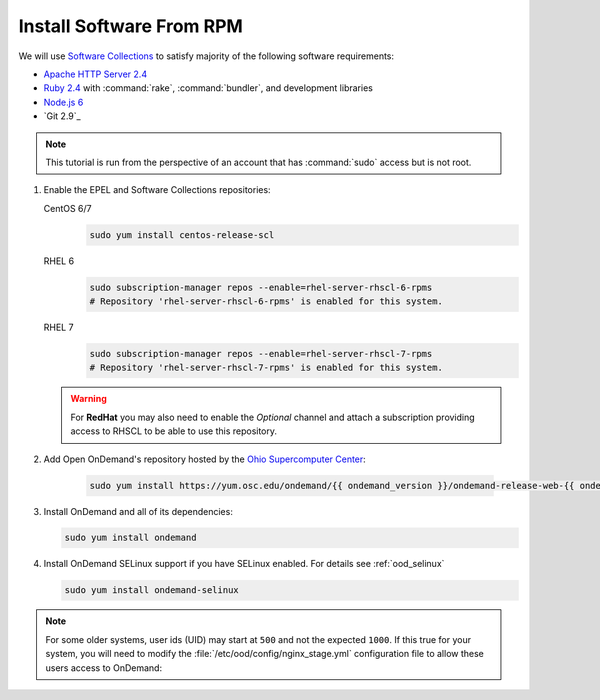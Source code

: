 .. _install-software:

Install Software From RPM
=========================

We will use `Software Collections`_ to satisfy majority of the following
software requirements:

- `Apache HTTP Server 2.4`_
- `Ruby 2.4`_ with :command:`rake`, :command:`bundler`, and development
  libraries
- `Node.js 6`_
- `Git 2.9`_

.. note::

   This tutorial is run from the perspective of an account that has
   :command:`sudo` access but is not root.

#. Enable the EPEL and Software Collections repositories:

   CentOS 6/7
     .. code-block:: sh

        sudo yum install centos-release-scl

   RHEL 6
     .. code-block:: sh

        sudo subscription-manager repos --enable=rhel-server-rhscl-6-rpms
        # Repository 'rhel-server-rhscl-6-rpms' is enabled for this system.

   RHEL 7
     .. code-block:: sh

        sudo subscription-manager repos --enable=rhel-server-rhscl-7-rpms
        # Repository 'rhel-server-rhscl-7-rpms' is enabled for this system.

   .. warning::

      For **RedHat** you may also need to enable the *Optional* channel and
      attach a subscription providing access to RHSCL to be able to use this
      repository.

#. Add Open OnDemand's repository hosted by the `Ohio Supercomputer Center`_:

     .. code-block:: sh

        sudo yum install https://yum.osc.edu/ondemand/{{ ondemand_version }}/ondemand-release-web-{{ ondemand_version }}-1.noarch.rpm

#. Install OnDemand and all of its dependencies:

   .. code-block:: sh

      sudo yum install ondemand

#. Install OnDemand SELinux support if you have SELinux enabled. For details see :ref:`ood_selinux`

   .. code-block:: sh

      sudo yum install ondemand-selinux

.. note::

   For some older systems, user ids (UID) may start at ``500`` and not the
   expected ``1000``. If this true for your system, you will need to modify the
   :file:`/etc/ood/config/nginx_stage.yml` configuration file to allow these
   users access to OnDemand:

   .. code-block:: yaml
      :emphasize-lines: 9

      # /etc/ood/config/nginx_stage.yml
      ---

      # ...

      # Minimum user id required to generate per-user NGINX server as the requested
      # user (default: 1000)
      #
      min_uid: 500

      # ...

.. _software collections: https://www.softwarecollections.org/en/
.. _apache http server 2.4: https://www.softwarecollections.org/en/scls/rhscl/httpd24/
.. _ruby 2.4: https://www.softwarecollections.org/en/scls/rhscl/rh-ruby24/
.. _node.js 6: https://www.softwarecollections.org/en/scls/rhscl/rh-nodejs6/
.. _ohio supercomputer center: https://www.osc.edu/
